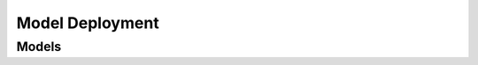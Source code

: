 Model Deployment 
================

.. autosummary::
    :toctree: model_deployment/client
    :nosignatures:
    :template: autosummary/service_client.rst

    oci.model_deployment.ModelDeploymentClient
    oci.model_deployment.ModelDeploymentClientCompositeOperations

--------
 Models
--------

.. autosummary::
    :toctree: model_deployment/models
    :nosignatures:
    :template: autosummary/model_class.rst

    oci.model_deployment.models.InferenceResult
